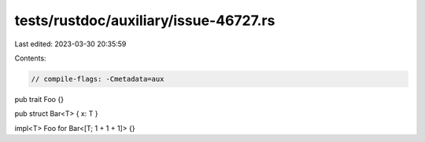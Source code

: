 tests/rustdoc/auxiliary/issue-46727.rs
======================================

Last edited: 2023-03-30 20:35:59

Contents:

.. code-block:: rs

    // compile-flags: -Cmetadata=aux

pub trait Foo {}

pub struct Bar<T> { x: T }

impl<T> Foo for Bar<[T; 1 + 1 + 1]> {}


